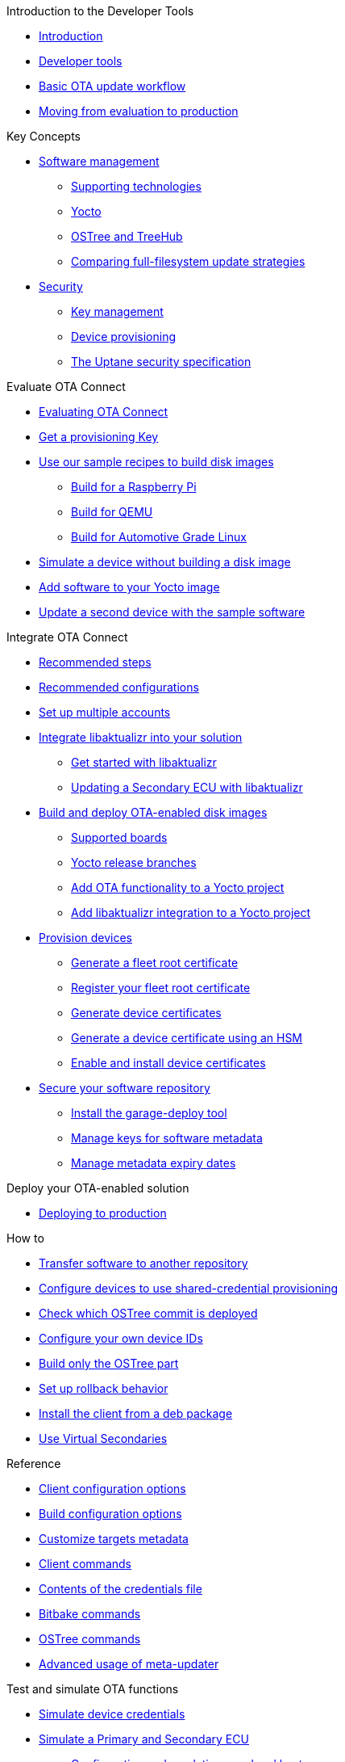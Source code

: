 // MC: NOTE ABOUT TOC
// Adding "pageroot" attr so that TOC that will also work directly in GitHub. Because...
// In Antora the "pages" subdir is implcit added to the xref path at build time.
// if you add "/pages" Antora will intepret it as "pages/pages".
// The pages subdir is NOT implicit when viewing source files in Github.

ifdef::env-github[:pageroot: pages/]
ifndef::env-github[:pageroot:]

.Introduction to the Developer Tools
* xref:{pageroot}index.adoc[Introduction]
* xref:{pageroot}developer-tools.adoc[Developer tools]
* xref:{pageroot}workflow-overview.adoc[Basic OTA update workflow]
* xref:{pageroot}evaluation-to-prod.adoc[Moving from evaluation to production]
// NEW topics

.Key Concepts
// NEW/updated topics
* xref:{pageroot}software-management.adoc[Software management]
** xref:{pageroot}supporting-technologies.adoc[Supporting technologies]
** xref:{pageroot}yocto.adoc[Yocto]
// ---
** xref:{pageroot}ostree-and-treehub.adoc[OSTree and TreeHub]
** xref:{pageroot}comparing-full-filesystem-update-strategies.adoc[Comparing full-filesystem update strategies]
// ---
* xref:{pageroot}security.adoc[Security]
** xref:{pageroot}pki.adoc[Key management]
** xref:{pageroot}client-provisioning-methods.adoc[Device provisioning]
** xref:{pageroot}uptane.adoc[The Uptane security specification]
// future iteration: * xref:{pageroot}prod-intro[Testing and production environments]


.Evaluate OTA Connect
* xref:{pageroot}intro-evaluate.adoc[Evaluating OTA Connect]
* xref:{pageroot}generating-provisioning-credentials.adoc[Get a provisioning Key]
* xref:{pageroot}build-images.adoc[Use our sample recipes to build disk images]
** xref:{pageroot}build-raspberry.adoc[Build for a Raspberry Pi]
** xref:{pageroot}build-qemu.adoc[Build for QEMU]
** xref:{pageroot}build-agl.adoc[Build for Automotive Grade Linux]
* xref:{pageroot}simulate-device-basic.adoc[Simulate a device without building a disk image]
* xref:{pageroot}pushing-updates.adoc[Add software to your Yocto image]
* xref:{pageroot}update-single-device.adoc[Update a second device with the sample software]

.Integrate OTA Connect
* xref:{pageroot}intro-prep.adoc[Recommended steps]
* xref:{pageroot}recommended-clientconfig.adoc[Recommended configurations]
* xref:{pageroot}account-setup.adoc[Set up multiple accounts]

* xref:{pageroot}libaktualizr-why-use.adoc[Integrate libaktualizr into your solution]
** xref:{pageroot}libaktualizr-getstarted.adoc[Get started with libaktualizr]
** xref:{pageroot}libaktualizr-update-secondary.adoc[Updating a Secondary ECU with libaktualizr]

* xref:{pageroot}build-ota-enabled-images.adoc[Build and deploy OTA-enabled disk images]
** xref:{pageroot}supported-boards.adoc[Supported boards]
** xref:{pageroot}yocto-release-branches.adoc[Yocto release branches]
** xref:{pageroot}add-ota-functonality-existing-yocto-project.adoc[Add OTA functionality to a Yocto project]
** xref:{pageroot}libaktualizr-integrate.adoc[Add libaktualizr integration to a Yocto project]

* xref:{pageroot}device-cred-prov-steps.adoc[Provision devices]
** xref:{pageroot}generate-selfsigned-root.adoc[Generate a fleet root certificate]
** xref:{pageroot}provide-root-cert.adoc[Register your fleet root certificate]
** xref:{pageroot}generate-devicecert.adoc[Generate device certificates]
** xref:{pageroot}hsm-provisioning-example.adoc[Generate a device certificate using an HSM]
** xref:{pageroot}enable-device-cred-provisioning.adoc[Enable and install device certificates]

* xref:{pageroot}secure-software-updates.adoc[Secure your software repository]
** xref:{pageroot}install-garage-sign-deploy.adoc[Install the garage-deploy tool]
** xref:{pageroot}rotating-signing-keys.adoc[Manage keys for software metadata]
** xref:{pageroot}metadata-expiry.adoc[Manage metadata expiry dates]

.Deploy your OTA-enabled solution
* xref:{pageroot}deploy-checklist.adoc[Deploying to production]

.How to
* xref:{pageroot}cross-deploy-images.adoc[Transfer software to another repository]
* xref:{pageroot}enable-shared-cred-provisioning.adoc[Configure devices to use shared-credential provisioning]
* xref:{pageroot}how-can-i-check-which-ostree-version-is-installed.adoc[Check which OSTree commit is deployed]
* xref:{pageroot}use-your-own-deviceid.adoc[Configure your own device IDs]
* xref:{pageroot}build-only-ostree.adoc[Build only the OSTree part]
* xref:{pageroot}rollback.adoc[Set up rollback behavior]
* xref:{pageroot}deb-package-install.adoc[Install the client from a deb package]
* xref:{pageroot}virtual-secondaries.adoc[Use Virtual Secondaries]

.Reference
// MC: Do in second iteration: * xref:{pageroot}otaconnect-identifiers.adoc[Identifiers]
* xref:{pageroot}aktualizr-config-options.adoc[Client configuration options]
* xref:{pageroot}build-configuration.adoc[Build configuration options]
* xref:{pageroot}customise-targets-metadata.adoc[Customize targets metadata]
* xref:{pageroot}aktualizr-runningmodes-finegrained-commandline-control.adoc[Client commands]
* xref:{pageroot}provisioning-methods-and-credentialszip.adoc[Contents of the credentials file]
* xref:{pageroot}useful-bitbake-commands.adoc[Bitbake commands]
* xref:{pageroot}ostree-usage.adoc[OSTree commands]
// xref:{pageroot}ecu_events.adoc[ECU events]
* xref:{pageroot}meta-updater-usage.adoc[Advanced usage of meta-updater]

.Test and simulate OTA functions
* xref:{pageroot}simulate-device-cred-provtest.adoc[Simulate device credentials]
* xref:{pageroot}posix-secondaries-bitbaking.adoc[Simulate a Primary and Secondary ECU]
** xref:{pageroot}posix-secondaries.adoc[Configuration and emulation on a local host]
* xref:{pageroot}fault-injection.adoc[Simulate installation failures for testing]
* xref:{pageroot}uptane-generator.adoc[Simulate Uptane metadata transactions]

.Troubleshooting
* xref:{pageroot}troubleshooting.adoc[Troubleshooting]

.For Contributors
// Dev-authored topics
* xref:{pageroot}release-process.adoc[Packaging an aktualizr release on github]
* xref:{pageroot}schema-migrations.adoc[Add a schema migration]
* xref:{pageroot}debugging-tips.adoc[Debugging the client]
* xref:{pageroot}meta-updater-testing.adoc[Testing meta-updater]

